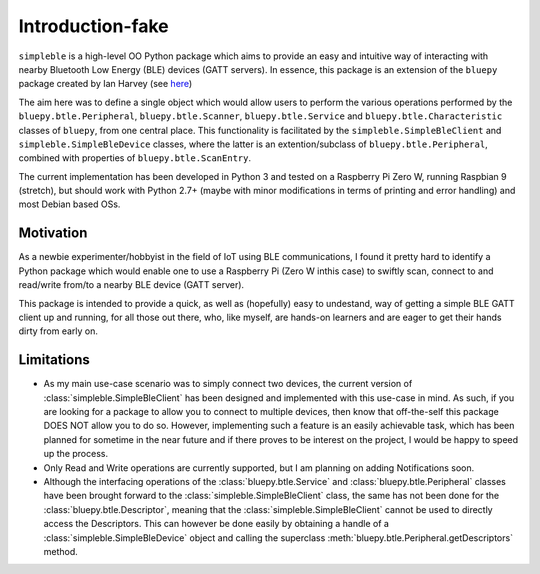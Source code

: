 Introduction-fake
=================

``simpleble`` is a high-level OO Python package which aims to provide an easy and intuitive way of interacting with nearby Bluetooth Low Energy (BLE) devices (GATT servers). In essence, this package is an extension of the ``bluepy`` package created by Ian Harvey (see `here <https://github.com/IanHarvey/bluepy/>`_)

The aim here was to define a single object which would allow users to perform the various operations performed by the ``bluepy.btle.Peripheral``, ``bluepy.btle.Scanner``, ``bluepy.btle.Service`` and ``bluepy.btle.Characteristic`` classes of ``bluepy``, from one central place. This functionality is facilitated by the ``simpleble.SimpleBleClient`` and ``simpleble.SimpleBleDevice`` classes, where the latter is an extention/subclass of ``bluepy.btle.Peripheral``, combined with properties of ``bluepy.btle.ScanEntry``.

The current implementation has been developed in Python 3 and tested on a Raspberry Pi Zero W, running Raspbian 9 (stretch), but should work with Python 2.7+ (maybe with minor modifications in terms of printing and error handling) and most Debian based OSs.

Motivation
**********

As a newbie experimenter/hobbyist in the field of IoT using BLE communications, I found it pretty hard to identify a Python package which would enable one to use a Raspberry Pi (Zero W inthis case) to swiftly scan, connect to and read/write from/to a nearby BLE device (GATT server).

This package is intended to provide a quick, as well as (hopefully) easy to undestand, way of getting a simple BLE GATT client up and running, for all those out there, who, like myself, are hands-on learners and are eager to get their hands dirty from early on.

Limitations
***********

- As my main use-case scenario was to simply connect two devices, the current version of :class:`simpleble.SimpleBleClient` has been designed and implemented with this use-case in mind. As such, if you are looking for a package to allow you to connect to multiple devices, then know that off-the-self this package DOES NOT allow you to do so. However, implementing such a feature is an easily achievable task, which has been planned for sometime in the near future and if there proves to be interest on the project, I would be happy to speed up the process.

- Only Read and Write operations are currently supported, but I am planning on adding Notifications soon.

- Although the interfacing operations of the :class:`bluepy.btle.Service` and :class:`bluepy.btle.Peripheral` classes have been brought forward to the :class:`simpleble.SimpleBleClient` class, the same has not been done for the :class:`bluepy.btle.Descriptor`, meaning that the :class:`simpleble.SimpleBleClient` cannot be used to directly access the Descriptors. This can however be done easily by obtaining a handle of a :class:`simpleble.SimpleBleDevice` object and calling the superclass :meth:`bluepy.btle.Peripheral.getDescriptors` method. 
